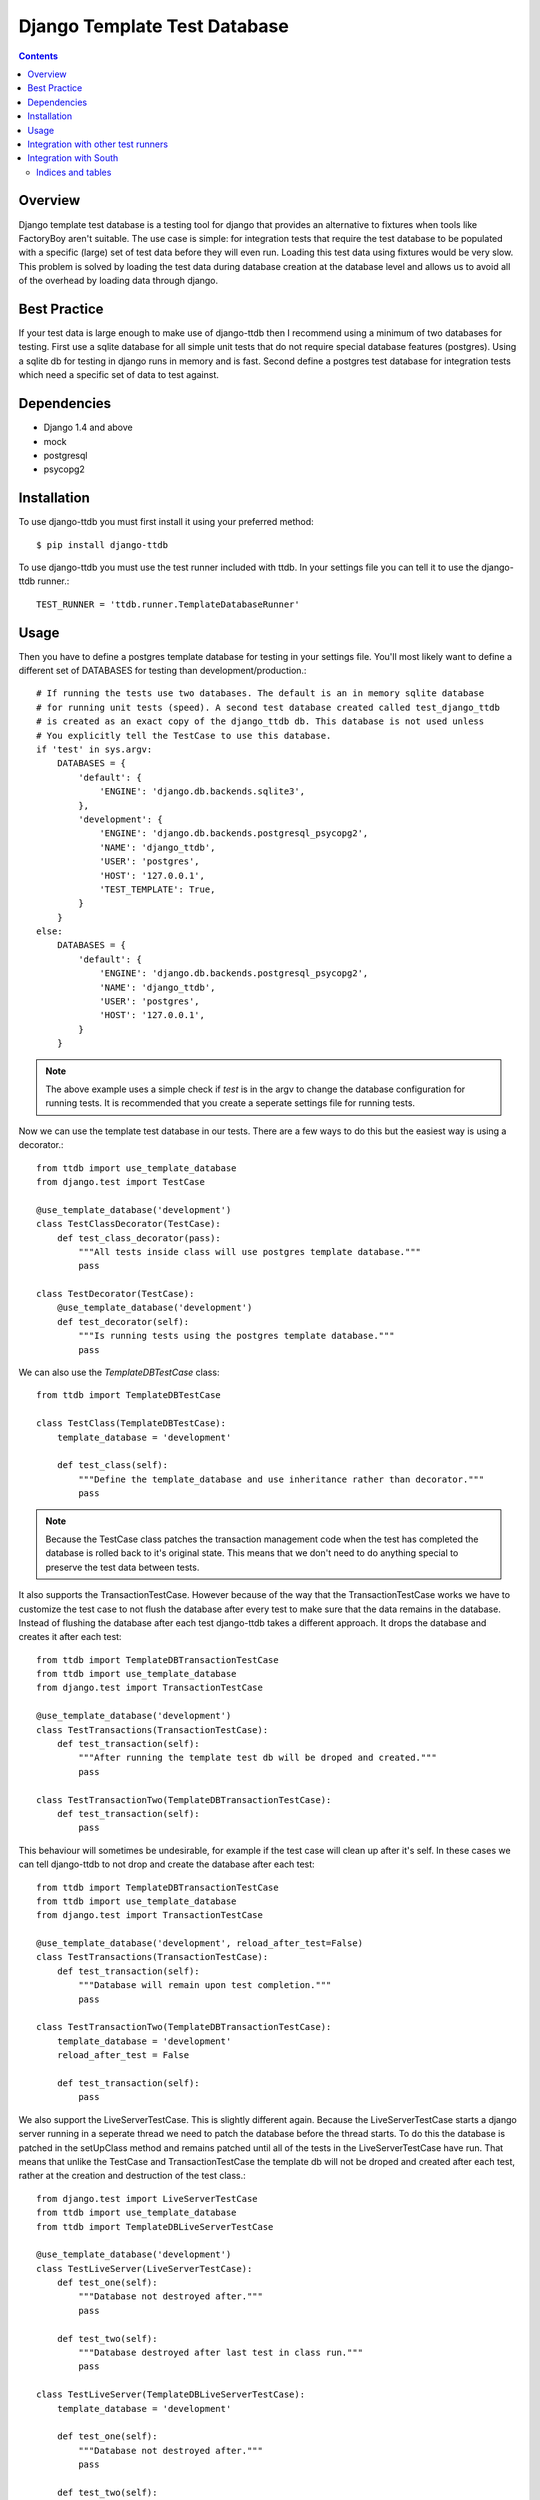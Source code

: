 =============================
Django Template Test Database
=============================

.. contents::

Overview
--------

Django template test database is a testing tool for django that provides an alternative
to fixtures when tools like FactoryBoy aren't suitable. The use case is simple: for 
integration tests that require the test database to be populated with a specific (large) 
set of test data before they will even run. Loading this test data using fixtures would 
be very slow. This problem is solved by loading the test data during database creation 
at the database level and allows us to avoid all of the overhead by loading data through
django.

Best Practice
-------------

If your test data is large enough to make use of django-ttdb then I recommend using a 
minimum of two databases for testing. First use a sqlite database for all simple unit 
tests that do not require special database features (postgres). Using a sqlite db for 
testing in django runs in memory and is fast. Second define a postgres test database 
for integration tests which need a specific set of data to test against.

Dependencies
------------

* Django 1.4 and above
* mock
* postgresql
* psycopg2

Installation
------------

To use django-ttdb you must first install it using your preferred method::

    $ pip install django-ttdb

To use django-ttdb you must use the test runner included with ttdb. In your settings file
you can tell it to use the django-ttdb runner.::

    TEST_RUNNER = 'ttdb.runner.TemplateDatabaseRunner'

Usage
-----

Then you have to define a postgres template database for testing in your settings file. You'll 
most likely want to define a different set of DATABASES for testing than development/production.::

    # If running the tests use two databases. The default is an in memory sqlite database
    # for running unit tests (speed). A second test database created called test_django_ttdb 
    # is created as an exact copy of the django_ttdb db. This database is not used unless 
    # You explicitly tell the TestCase to use this database.
    if 'test' in sys.argv:
        DATABASES = {
            'default': {
                'ENGINE': 'django.db.backends.sqlite3',
            },
            'development': {
                'ENGINE': 'django.db.backends.postgresql_psycopg2',
                'NAME': 'django_ttdb',
                'USER': 'postgres',
                'HOST': '127.0.0.1',
                'TEST_TEMPLATE': True,
            }
        }
    else:
        DATABASES = {
            'default': {
                'ENGINE': 'django.db.backends.postgresql_psycopg2',
                'NAME': 'django_ttdb',
                'USER': 'postgres',
                'HOST': '127.0.0.1',
            }
        }

.. note::

    The above example uses a simple check if *test* is in the argv to change the database
    configuration for running tests. It is recommended that you create a seperate settings
    file for running tests.

Now we can use the template test database in our tests. There are a few ways to do this but 
the easiest way is using a decorator.::

    from ttdb import use_template_database
    from django.test import TestCase

    @use_template_database('development')
    class TestClassDecorator(TestCase):
        def test_class_decorator(pass):
            """All tests inside class will use postgres template database."""
            pass

    class TestDecorator(TestCase):
        @use_template_database('development')
        def test_decorator(self):
            """Is running tests using the postgres template database."""
            pass

We can also use the *TemplateDBTestCase* class::

    from ttdb import TemplateDBTestCase

    class TestClass(TemplateDBTestCase):
        template_database = 'development'

        def test_class(self):
            """Define the template_database and use inheritance rather than decorator."""
            pass

.. note::

    Because the TestCase class patches the transaction management code when the test
    has completed the database is rolled back to it's original state. This means that
    we don't need to do anything special to preserve the test data between tests.

It also supports the TransactionTestCase. However because of the way that the TransactionTestCase 
works we have to customize the test case to not flush the database after every test to make sure 
that the data remains in the database. Instead of flushing the database after each test 
django-ttdb takes a different approach. It drops the database and creates it after each test::


    from ttdb import TemplateDBTransactionTestCase
    from ttdb import use_template_database
    from django.test import TransactionTestCase

    @use_template_database('development')
    class TestTransactions(TransactionTestCase):
        def test_transaction(self):
            """After running the template test db will be droped and created."""
            pass

    class TestTransactionTwo(TemplateDBTransactionTestCase):
        def test_transaction(self):
            pass

This behaviour will sometimes be undesirable, for example if the test case will clean up 
after it's self. In these cases we can tell django-ttdb to not drop and create the database 
after each test::

    from ttdb import TemplateDBTransactionTestCase
    from ttdb import use_template_database
    from django.test import TransactionTestCase

    @use_template_database('development', reload_after_test=False)
    class TestTransactions(TransactionTestCase):
        def test_transaction(self):
            """Database will remain upon test completion."""
            pass

    class TestTransactionTwo(TemplateDBTransactionTestCase):
        template_database = 'development'
        reload_after_test = False

        def test_transaction(self):
            pass

We also support the LiveServerTestCase. This is slightly different again. Because the 
LiveServerTestCase starts a django server running in a seperate thread we need to patch 
the database before the thread starts. To do this the database is patched  in the 
setUpClass method and remains patched until all of the tests in the LiveServerTestCase
have run. That means that unlike the TestCase and TransactionTestCase the template db 
will not be droped and created after each test, rather at the creation and destruction 
of the test class.::

    from django.test import LiveServerTestCase 
    from ttdb import use_template_database
    from ttdb import TemplateDBLiveServerTestCase

    @use_template_database('development')
    class TestLiveServer(LiveServerTestCase):
        def test_one(self):
            """Database not destroyed after."""
            pass

        def test_two(self):
            """Database destroyed after last test in class run."""
            pass

    class TestLiveServer(TemplateDBLiveServerTestCase):
        template_database = 'development'

        def test_one(self):
            """Database not destroyed after."""
            pass

        def test_two(self):
            """Database destroyed after last test in class run."""
            pass

Finally, the ``use_template_database`` decorator also works with the with statement::

    from django.test import TestCase

    class Test(TestCase):
        def test_with(self):
            """Test as with statement."""
            with use_template_database('development', reload_after_test=False):
                # Test against development database
                pass
            # Test against default sqlite database

Integration with other test runners
-----------------------------------

django-ttdb should play nice with other test runners. One way to integrate it is by 
creating a test runner that subclasses other test runners.::

    from ttdb.runner import TemplateDatabaseRunner
    from discover_runner import DiscoverRunner
    from other_runner import OtherRunner

    class MyTestRunner(DiscoverRunner, OtherRunner, TemplateDatabaseRunner):
        option_list = OtherRunner.option_list + DiscoverRunner.option_list

Then in your settings file::

    TEST_RUNNER = 'path.to.MyTestRunner'

Integration with South
----------------------

Make sure you turn off ``SOUTH_TESTS_MIGRATE``. It's not needed because you're creating 
your test database as a copy of your development (or other) database.::

    SOUTH_TESTS_MIGRATE = False


Indices and tables
==================

* :ref:`genindex`
* :ref:`modindex`
* :ref:`search`
